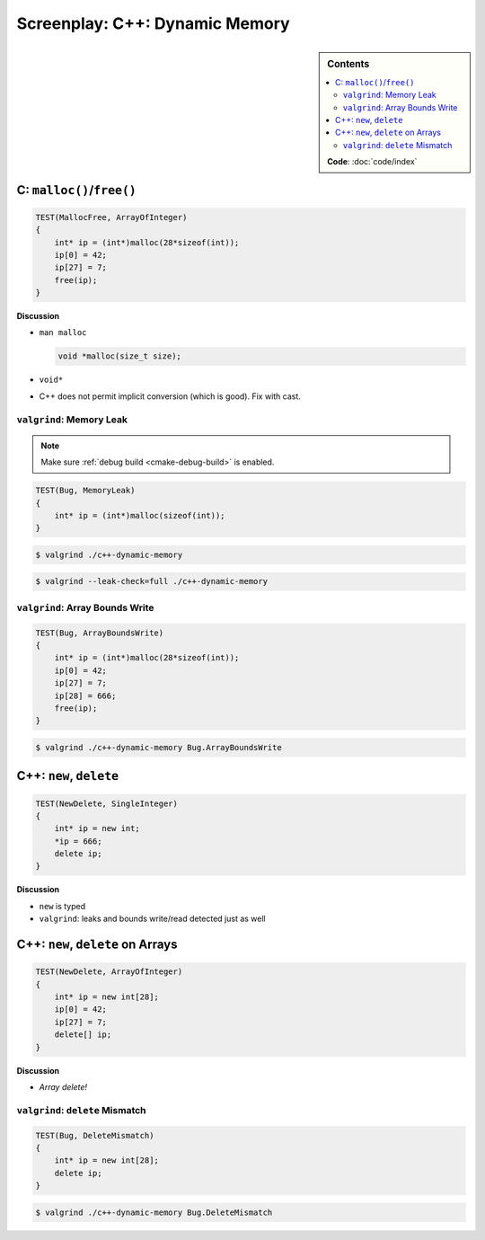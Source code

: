 .. jf-screenplay:: c++-dynamic-memory

Screenplay: C++: Dynamic Memory
===============================

.. sidebar:: Contents

   .. contents::
      :local:

   **Code**: :doc:`code/index`

C: ``malloc()``/``free()``
--------------------------

.. code-block:: c++

   TEST(MallocFree, ArrayOfInteger)
   {
       int* ip = (int*)malloc(28*sizeof(int));
       ip[0] = 42;
       ip[27] = 7;
       free(ip);
   }

**Discussion**

* ``man malloc``

  .. code-block:: c

     void *malloc(size_t size);

* ``void*``
* C++ does not permit implicit conversion (which is good). Fix with
  cast.

``valgrind``: Memory Leak
.........................

.. note::

   Make sure :ref:`debug build <cmake-debug-build>` is enabled.

.. code-block:: c++

   TEST(Bug, MemoryLeak)
   {
       int* ip = (int*)malloc(sizeof(int));
   }

.. code-block:: console

   $ valgrind ./c++-dynamic-memory 

.. code-block:: console

   $ valgrind --leak-check=full ./c++-dynamic-memory 

``valgrind``: Array Bounds Write
................................

.. code-block:: c++

   TEST(Bug, ArrayBoundsWrite)
   {
       int* ip = (int*)malloc(28*sizeof(int));
       ip[0] = 42;
       ip[27] = 7;
       ip[28] = 666;
       free(ip);
   }

.. code-block:: console

   $ valgrind ./c++-dynamic-memory Bug.ArrayBoundsWrite

C++: ``new``, ``delete``
------------------------

.. code-block:: c++

   TEST(NewDelete, SingleInteger)
   {
       int* ip = new int;
       *ip = 666;
       delete ip;
   }

**Discussion**

* ``new`` is typed
* ``valgrind``: leaks and bounds write/read detected just as well

C++: ``new``, ``delete`` on Arrays
----------------------------------

.. code-block:: c++

   TEST(NewDelete, ArrayOfInteger)
   {
       int* ip = new int[28];
       ip[0] = 42;
       ip[27] = 7;
       delete[] ip;
   }

**Discussion**

* *Array delete!*

``valgrind``: ``delete`` Mismatch
.................................

.. code-block:: c++

   TEST(Bug, DeleteMismatch)
   {
       int* ip = new int[28];
       delete ip;
   }

.. code-block:: console

   $ valgrind ./c++-dynamic-memory Bug.DeleteMismatch
